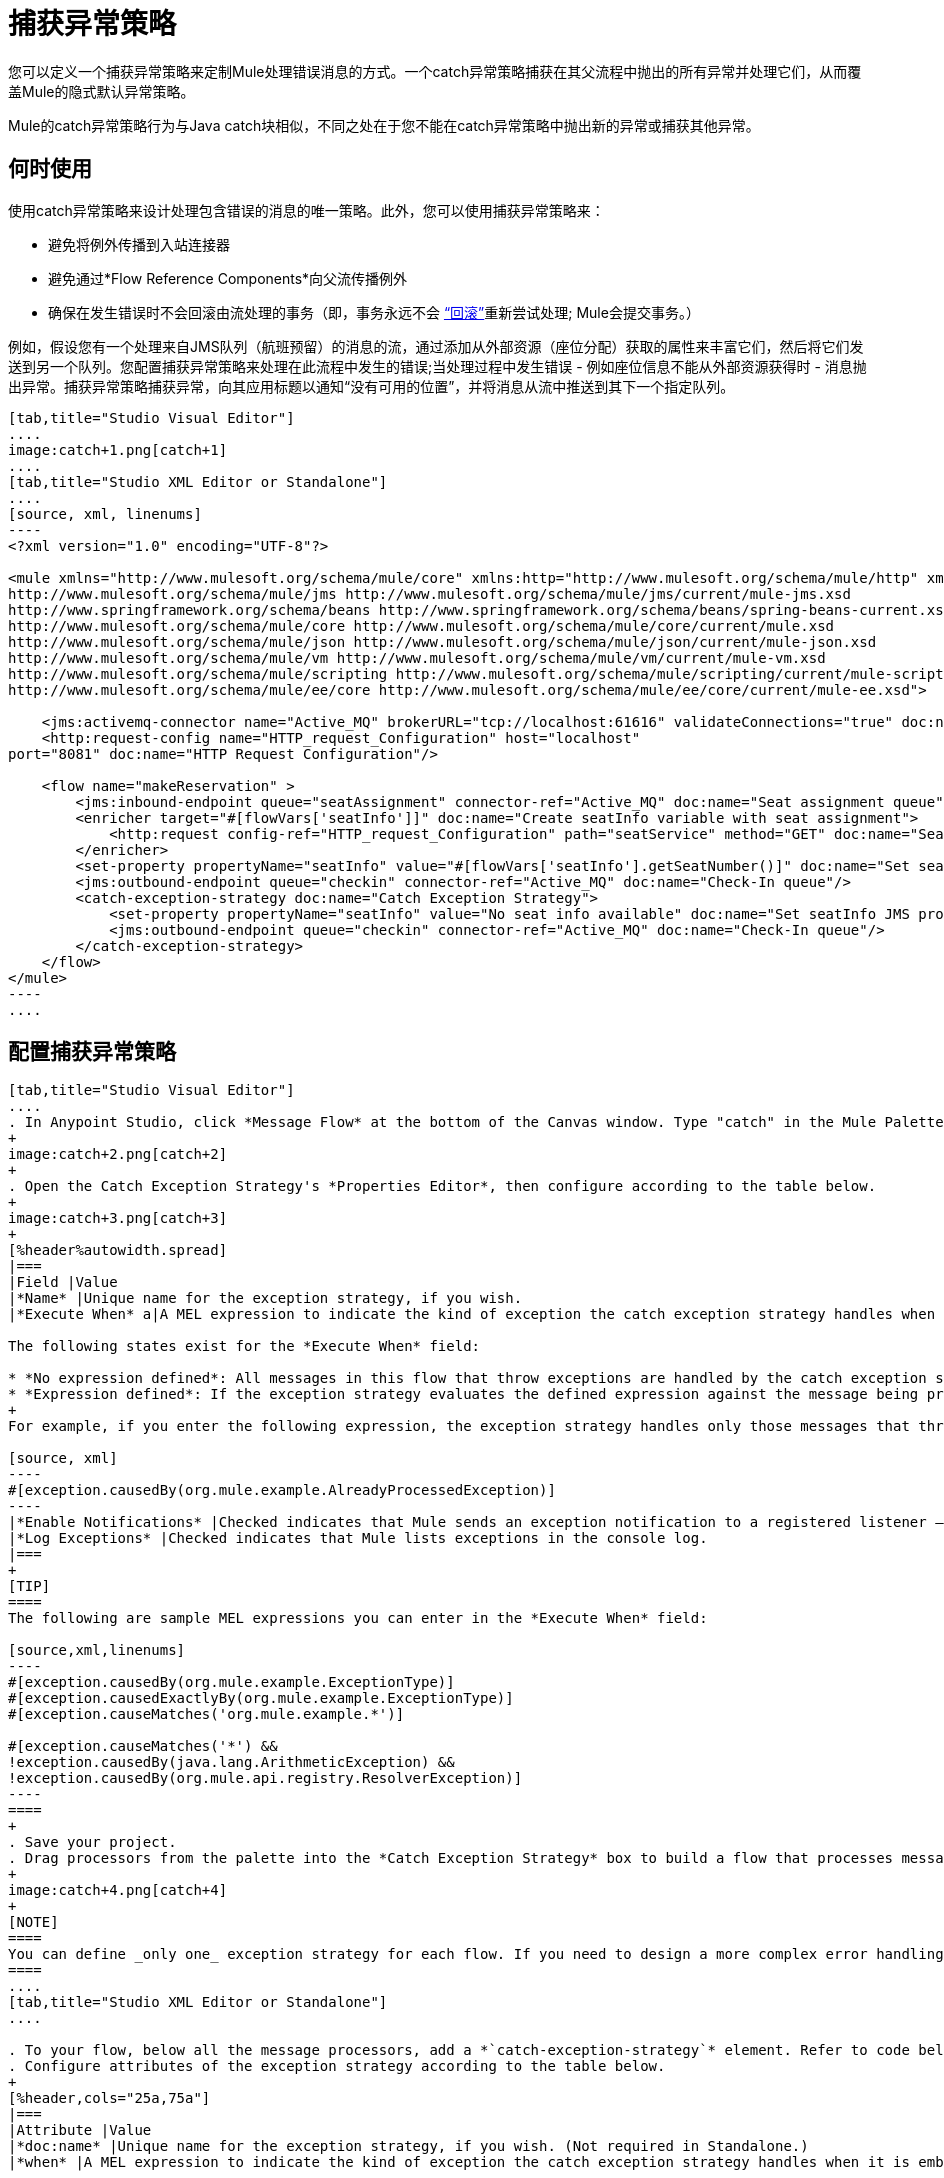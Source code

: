 = 捕获异常策略
:keywords: anypoint, studio, exceptions, catch exception

您可以定义一个捕获异常策略来定制Mule处理错误消息的方式。一个catch异常策略捕获在其父流程中抛出的所有异常并处理它们，从而覆盖Mule的隐式默认异常策略。

Mule的catch异常策略行为与Java catch块相似，不同之处在于您不能在catch异常策略中抛出新的异常或捕获其他异常。

== 何时使用

使用catch异常策略来设计处理包含错误的消息的唯一策略。此外，您可以使用捕获异常策略来：

* 避免将例外传播到入站连接器

* 避免通过*Flow Reference Components*向父流传播例外

* 确保在发生错误时不会回滚由流处理的事务（即，事务永远不会 link:http://en.wikipedia.org/wiki/Rollback_(data_management)[“回滚”]重新尝试处理; Mule会提交事务。）

例如，假设您有一个处理来自JMS队列（航班预留）的消息的流，通过添加从外部资源（座位分配）获取的属性来丰富它们，然后将它们发送到另一个队列。您配置捕获异常策略来处理在此流程中发生的错误;当处理过程中发生错误 - 例如座位信息不能从外部资源获得时 - 消息抛出异常。捕获异常策略捕获异常，向其应用标题以通知“没有可用的位置”，并将消息从流中推送到其下一个指定队列。

[tabs]
------
[tab,title="Studio Visual Editor"]
....
image:catch+1.png[catch+1]
....
[tab,title="Studio XML Editor or Standalone"]
....
[source, xml, linenums]
----
<?xml version="1.0" encoding="UTF-8"?>
 
<mule xmlns="http://www.mulesoft.org/schema/mule/core" xmlns:http="http://www.mulesoft.org/schema/mule/http" xmlns:jms="http://www.mulesoft.org/schema/mule/jms" xmlns:doc="http://www.mulesoft.org/schema/mule/documentation" xmlns:spring="http://www.springframework.org/schema/beans" xmlns:core="http://www.mulesoft.org/schema/mule/core" xmlns:json="http://www.mulesoft.org/schema/mule/json" xmlns:vm="http://www.mulesoft.org/schema/mule/vm" xmlns:scripting="http://www.mulesoft.org/schema/mule/scripting" xmlns:ee="http://www.mulesoft.org/schema/mule/ee/core" xmlns:xsi="http://www.w3.org/2001/XMLSchema-instance"  xsi:schemaLocation="http://www.mulesoft.org/schema/mule/http http://www.mulesoft.org/schema/mule/http/current/mule-http.xsd
http://www.mulesoft.org/schema/mule/jms http://www.mulesoft.org/schema/mule/jms/current/mule-jms.xsd
http://www.springframework.org/schema/beans http://www.springframework.org/schema/beans/spring-beans-current.xsd
http://www.mulesoft.org/schema/mule/core http://www.mulesoft.org/schema/mule/core/current/mule.xsd
http://www.mulesoft.org/schema/mule/json http://www.mulesoft.org/schema/mule/json/current/mule-json.xsd
http://www.mulesoft.org/schema/mule/vm http://www.mulesoft.org/schema/mule/vm/current/mule-vm.xsd
http://www.mulesoft.org/schema/mule/scripting http://www.mulesoft.org/schema/mule/scripting/current/mule-scripting.xsd
http://www.mulesoft.org/schema/mule/ee/core http://www.mulesoft.org/schema/mule/ee/core/current/mule-ee.xsd">
 
    <jms:activemq-connector name="Active_MQ" brokerURL="tcp://localhost:61616" validateConnections="true" doc:name="Active MQ"/>
    <http:request-config name="HTTP_request_Configuration" host="localhost"
port="8081" doc:name="HTTP Request Configuration"/>
 
    <flow name="makeReservation" >
        <jms:inbound-endpoint queue="seatAssignment" connector-ref="Active_MQ" doc:name="Seat assignment queue"/>
        <enricher target="#[flowVars['seatInfo']]" doc:name="Create seatInfo variable with seat assignment">
            <http:request config-ref="HTTP_request_Configuration" path="seatService" method="GET" doc:name="Seat assigment web service"/>
        </enricher>
        <set-property propertyName="seatInfo" value="#[flowVars['seatInfo'].getSeatNumber()]" doc:name="Set seatInfo jms property"/>
        <jms:outbound-endpoint queue="checkin" connector-ref="Active_MQ" doc:name="Check-In queue"/>
        <catch-exception-strategy doc:name="Catch Exception Strategy">
            <set-property propertyName="seatInfo" value="No seat info available" doc:name="Set seatInfo JMS property"/>
            <jms:outbound-endpoint queue="checkin" connector-ref="Active_MQ" doc:name="Check-In queue"/>
        </catch-exception-strategy>
    </flow>
</mule>
----
....
------

[[configcatchstrat]]
== 配置捕获异常策略

[tabs]
------
[tab,title="Studio Visual Editor"]
....
. In Anypoint Studio, click *Message Flow* at the bottom of the Canvas window. Type "catch" in the Mule Palette search field. Drag the *Catch Exception Strategy* processor to the Canvas.
+
image:catch+2.png[catch+2]
+
. Open the Catch Exception Strategy's *Properties Editor*, then configure according to the table below.
+
image:catch+3.png[catch+3]
+
[%header%autowidth.spread]
|===
|Field |Value
|*Name* |Unique name for the exception strategy, if you wish.
|*Execute When* a|A MEL expression to indicate the kind of exception the catch exception strategy handles when it is embedded within a link:/mule-user-guide/v/3.8/choice-exception-strategy[Choice Exception Strategy]

The following states exist for the *Execute When* field:

* *No expression defined*: All messages in this flow that throw exceptions are handled by the catch exception strategy.
* *Expression defined*: If the exception strategy evaluates the defined expression against the message being processed and returns `true`, Mule executes the exception strategy.
+
For example, if you enter the following expression, the exception strategy handles only those messages that throw an `org.mule.example.AlreadyProcessedException`.

[source, xml]
----
#[exception.causedBy(org.mule.example.AlreadyProcessedException)]
----
|*Enable Notifications* |Checked indicates that Mule sends an exception notification to a registered listener — say, the Mule Management Console — whenever the catch exception strategy accepts handles an exception.
|*Log Exceptions* |Checked indicates that Mule lists exceptions in the console log.
|===
+
[TIP]
====
The following are sample MEL expressions you can enter in the *Execute When* field:

[source,xml,linenums]
----
#[exception.causedBy(org.mule.example.ExceptionType)]
#[exception.causedExactlyBy(org.mule.example.ExceptionType)]
#[exception.causeMatches('org.mule.example.*')]

#[exception.causeMatches('*') &&
!exception.causedBy(java.lang.ArithmeticException) &&
!exception.causedBy(org.mule.api.registry.ResolverException)]
----
====
+
. Save your project.
. Drag processors from the palette into the *Catch Exception Strategy* box to build a flow that processes messages that throw exceptions in the parent flow. A catch exception strategy can contain any number of message processors.
+
image:catch+4.png[catch+4]
+
[NOTE]
====
You can define _only one_ exception strategy for each flow. If you need to design a more complex error handling strategy that involves more than one way of handling exceptions, consider using a link:/mule-user-guide/v/3.8/choice-exception-strategy[Choice Exception Strategy].
====
....
[tab,title="Studio XML Editor or Standalone"]
....

. To your flow, below all the message processors, add a *`catch-exception-strategy`* element. Refer to code below.
. Configure attributes of the exception strategy according to the table below.
+
[%header,cols="25a,75a"]
|===
|Attribute |Value
|*doc:name* |Unique name for the exception strategy, if you wish. (Not required in Standalone.)
|*when* |A MEL expression to indicate the kind of exception the catch exception strategy handles when it is embedded within a link:/mule-user-guide/v/3.8/choice-exception-strategy[*Choice Exception Strategy*].

The following states exist for the `when` parameter:

* *No expression defined*: All messages in this flow that throw exceptions are handled by the catch exception strategy.
* *Expression defined*: If the exception strategy evaluates the defined expression against the message being processed and returns `true`, Mule executes the exception strategy.

For example, if you enter the following expression, the exception strategy handles only those messages that throw an `org.mule.example.AlreadyProcessedException`.

[source, xml]
----
#[exception.causedBy(org.mule.example.AlreadyProcessedException)]
----

|*enableNotifications* |`true` or `false` +

When set to `true`, Mule sends an exception notification to a registered listener — say, the Mule Management Console — whenever the catch exception strategy accepts handles an exception.
|===
+
[TIP]
====
The following are sample MEL expressions you can enter in the `when` attribute:

[source,xml,linenums]
----
#[exception.causedBy(org.mule.example.ExceptionType)]
#[exception.causedExactlyBy(org.mule.example.ExceptionType)]
#[exception.causeMatches('org.mule.example.*')]

#[exception.causeMatches('*') &&
!exception.causedBy(java.lang.ArithmeticException) &&
!exception.causedBy(org.mule.api.registry.ResolverException)]
----
====
+
[source, xml, linenums]
----
<jms:activemq-connector name="Active_MQ" brokerURL="tcp://localhost:61616" validateConnections="true" doc:name="Active MQ"/>
    <http:request-config name="HTTP_request_Configuration" host="localhost"
port="8081" doc:name="HTTP Request Configuration"/>
 
<flow name="makeReservation" doc:name="makeReservation">
    <jms:inbound-endpoint queue="seatAssigment" connector-ref="Active_MQ" doc:name="Seat assigment queue"/>
        <enricher target="#[flowVars['seatInfo']]" doc:name="Create seatInfo variable with seat assigment">
            <http:request config-ref="HTTP_request_Configuration" path="seatService" method="GET" doc:name="Seat assigment web service"/>
        </enricher>
    <set-property propertyName="seatInfo" value="#[flowVars['seatInfo'].getSeatNumber()]" doc:name="Set seatInfo jms property"/>
    <jms:outbound-endpoint queue="checkin" connector-ref="Active_MQ" doc:name="Check-In queue"/>
 
    <catch-exception-strategy doc:name="Catch Exception Strategy" enableNotifications="true" />
</flow> 
----

*_View the Namespace_*

[source, xml, linenums]
----
<mule xmlns="http://www.mulesoft.org/schema/mule/core" xmlns:http="http://www.mulesoft.org/schema/mule/http" xmlns:jms="http://www.mulesoft.org/schema/mule/jms" xmlns:doc="http://www.mulesoft.org/schema/mule/documentation" xmlns:spring="http://www.springframework.org/schema/beans" xmlns:core="http://www.mulesoft.org/schema/mule/core" xmlns:json="http://www.mulesoft.org/schema/mule/json" xmlns:vm="http://www.mulesoft.org/schema/mule/vm" xmlns:scripting="http://www.mulesoft.org/schema/mule/scripting" xmlns:ee="http://www.mulesoft.org/schema/mule/ee/core" xmlns:xsi="http://www.w3.org/2001/XMLSchema-instance"  xsi:schemaLocation="http://www.mulesoft.org/schema/mule/http http://www.mulesoft.org/schema/mule/http/current/mule-http.xsd 
http://www.mulesoft.org/schema/mule/jms http://www.mulesoft.org/schema/mule/jms/current/mule-jms.xsd 
http://www.springframework.org/schema/beans http://www.springframework.org/schema/beans/spring-beans-current.xsd 
http://www.mulesoft.org/schema/mule/core http://www.mulesoft.org/schema/mule/core/current/mule.xsd 
http://www.mulesoft.org/schema/mule/json http://www.mulesoft.org/schema/mule/json/current/mule-json.xsd 
http://www.mulesoft.org/schema/mule/vm http://www.mulesoft.org/schema/mule/vm/current/mule-vm.xsd 
http://www.mulesoft.org/schema/mule/scripting http://www.mulesoft.org/schema/mule/scripting/current/mule-scripting.xsd
http://www.mulesoft.org/schema/mule/ee/core http://www.mulesoft.org/schema/mule/ee/core/current/mule-ee.xsd">
----

[start=3]
. Add message processors as child elements of the `catch-exception-strategy` to build a flow that processes messages that throw exceptions in the parent flow. A catch exception strategy can contain any number of message processors. Refer to sample code below in which a `set-property` and `jms:outbound-endbpoint` process exceptions.
+
[source, xml, linenums]
----
<flow name="makeReservation" doc:name="makeReservation">
...
    <catch-exception-strategy doc:name="Catch Exception Strategy">
        <set-property propertyName="seatInfo" value="No seat info available" doc:name="Set seatInfo JMS property"/>
        <jms:outbound-endpoint queue="checkin" connector-ref="Active_MQ" doc:name="Check-In queue"/>
    </catch-exception-strategy>
</flow> 
----
+
[NOTE]
You can define _only one_ exception strategy for each flow. If you need to design a more complex error handling strategy that involves more than one way of handling exceptions, consider using a link:/mule-user-guide/v/3.8/choice-exception-strategy[Choice Exception Strategy].
....
------

== 创建全局捕获异常策略

您可以创建一个或多个 link:/mule-user-guide/v/3.8/error-handling#creating-a-global-default-exception-strategy[全球例外策略]，以便在整个Mule应用程序的流程中重复使用。首先，创建一个Mule配置文件并添加一个捕获异常策略。向流添加 link:/mule-user-guide/v/3.8/reference-exception-strategy[参考例外策略]以应用新的全局捕获异常策略的错误处理行为。

重要提示：在创建全局捕获异常策略之前，您必须首先创建捕获异常策略，如xref：configcatchstrat [配置捕获异常策略]中所述。全局版本的异常策略需要复制当前异常策略中的文本以创建全局文件。

[tabs]
------
[tab,title="Studio Visual Editor"]
....

. Click *File* > *New* > *Mule Configuration File*. You can use this configuration file to store the processors to share with all the flows in your project. This file appears in your Studio project under `src/main/app`. For this example, it's called `global.xml`. The configuration file has the same elements the same as a Mule project so you can search for and drag processors into the configuration file.
. Click *Message Flow* and copy the processors you want in the configuration file. The catch exception strategy should be in the configuration file.
+
For example, if the original flow contained a Catch Exception Strategy and an HTTP connector, add these elements to the configuration file.
+
. Save your project.
+
You can now reference your global file from other flows as described in xref:applyglobal[Applying a Global Catch Exception Strategy to a Flow].

....
[tab,title="Studio XML Editor or Standalone"]
....
. Above all the flows in your application, create a *catch-exception-strategy* element. 
. To this global `catch-exception-strategy` element, add the attributes according to the table below. Refer to the code sample below.
+
[%header%autowidth.spread]
|===
|Attribute |Value
|*name* |Unique name for the exception strategy, if you wish.
|*when* |A MEL expression to indicate the kind of exception the catch exception strategy handles when it is embedded within a link:/mule-user-guide/v/3.8/choice-exception-strategy[*Choice Exception Strategy*].

The following states exist for the `when` parameter:

* *No expression defined*: All messages in this flow that throw exceptions are handled by this catch exception strategy.
* *Expression defined*: When a choice exception strategy evaluates the defined expression against the message being processed and returns `true`, Mule executes the exception strategy.

For example, if you enter the following expression, the exception strategy handles only those messages that throw an `org.mule.example.AlreadyProcessedException`.

[source, xml]
----
#[exception.causedBy(org.mule.example.AlreadyProcessedException)]
----

|*enableNotifications*
|`true` or `false` - When set to `true`, Mule sends an exception notification to a registered listener such as the Mule Management Console whenever the catch exception strategy handles an exception. Default is `true`.
|*logException*
|`true` or `false` - When set to `true`, determines whether to log the handled exception to its standard logger
in the ERROR level before being handled. Default is `true`.
|===
+
[source, xml, linenums]
----
<http:listener-config name="HTTP_Listener_Configuration" host="localhost" port="8081"/>
<catch-exception-strategy name="Catch_Exception_Strategy"/>
 
<flow name="Creation1Flow1" doc:name="Creation1Flow1">
    <http:listener config-ref="HTTP_Listener_Configuration" path="/" doc:name="HTTP Connector"/>
    <cxf:jaxws-service doc:name="SOAP"/>
...
</flow>
----

*_View the Namespace_*

[source, xml, linenums]
----
<mule xmlns:http="http://www.mulesoft.org/schema/mule/http" xmlns:cxf="http://www.mulesoft.org/schema/mule/cxf"
xmlns="http://www.mulesoft.org/schema/mule/core" xmlns:doc="http://www.mulesoft.org/schema/mule/documentation"
xmlns:spring="http://www.springframework.org/schema/beans"  xmlns:xsi="http://www.w3.org/2001/XMLSchema-instance"
xsi:schemaLocation="http://www.springframework.org/schema/beans
http://www.springframework.org/schema/beans/spring-beans-current.xsd 
http://www.mulesoft.org/schema/mule/core http://www.mulesoft.org/schema/mule/core/current/mule.xsd 
http://www.mulesoft.org/schema/mule/http http://www.mulesoft.org/schema/mule/http/current/mule-http.xsd 
http://www.mulesoft.org/schema/mule/cxf http://www.mulesoft.org/schema/mule/cxf/current/mule-cxf.xsd">
----

[start=3]
. Add message processors as child elements of the `catch-exception-strategy` to build a flow that processes messages that throw exceptions in the parent flow. A catch exception strategy can contain any number of message processors. Refer to sample code below in which a simple `logger` processes exceptions.
+
[source, xml, linenums]
----
<catch-exception-strategy name="Catch_Exception_Strategy">
   <logger message="#[payload]" level="INFO" doc:name="Logger"/>
</catch-exception-strategy>
 
<http:listener-config name="HTTP_Listener_Configuration" host="localhost" port="8081"/>
<catch-exception-strategy name="Catch_Exception_Strategy"/>
 
<flow name="Creation1Flow1" doc:name="Creation1Flow1">
    <http:listener config-ref="HTTP_Listener_Configuration" path="/" doc:name="HTTP Connector"/>
    <cxf:jaxws-service doc:name="SOAP"/>
...
</flow>
----
....
------

[[applyglobal]]
== 将全局捕获异常策略应用于流程

使用 link:/mule-user-guide/v/3.8/reference-exception-strategy[参考例外策略]指示流程采用由您的全局捕获异常策略定义的错误处理行为。换句话说，您必须要求您的流程参考全局捕获异常策略以获取有关如何处理错误的说明。

[tabs]
------
[tab,title="Studio Visual Editor"]
....
. From the *Error Handling* palette group, drag and drop the *Reference Exception Strategy* icon into the footer bar of a flow.
+
image:reference+exception+1.png[reference+exception+1]
+
. Open the Reference Exception Strategy's Properties Editor, use the drop-down to reference the global catch exception strategy (below); click anywhere on the canvas to save.
+
image:reference+exception+2.png[reference+exception+2]
+
[TIP]
====
You can append a Reference Exception Strategy to any number of flows in your Mule application and instruct them to refer to any of the global catch, rollback, or choice exception strategies you have created. You can direct any number of reference exception strategies to refer to the same global exception strategy.
====
....
[tab,title="Studio XML Editor or Standalone"]
....
. To your flow, below all the message processors, add an `exception-strategy` element.
. To the `exception-strategy` element, add attributes according to the table below. Refer to code below.
+
[source, xml, linenums]
----
<catch-exception-strategy name="Catch_Exception_Strategy">
    <logger message="#[payload]" level="INFO" doc:name="Logger"/>
</catch-exception-strategy>
 
<http:listener-config name="HTTP_Listener_Configuration" host="localhost" port="8081"/>
 
<flow name="Creation1Flow1" doc:name="Creation1Flow1">
    <http:listener config-ref="HTTP_Listener_Configuration" path="/" doc:name="HTTP Connector"/>
    <cxf:jaxws-service doc:name="SOAP"/>
...
    <exception-strategy ref="Catch_Exception_Strategy" doc:name="Reference Exception Strategy"/>
    </flow> 
----
+
[%header%autowidth.spread]
|===
|Attribute |Value
|*ref* |Name of the global `catch-exception-strategy` in your project.
|*doc:name* |Unique name for the exception strategy, if you wish. (Not required in Standalone.)
|===
+
[TIP]
You can append a Reference Exception Strategy to any number of flows in your Mule application and instruct them to refer to any of the global catch, rollback or choice exception strategies you have created. You can direct any number of reference exception strategies to refer to the same global exception strategy.
....
------

== 另请参阅

* 了解如何配置 link:/mule-user-guide/v/3.8/rollback-exception-strategy[回滚异常策略]。
* 了解如何配置 link:/mule-user-guide/v/3.8/choice-exception-strategy[选择例外策略]。
